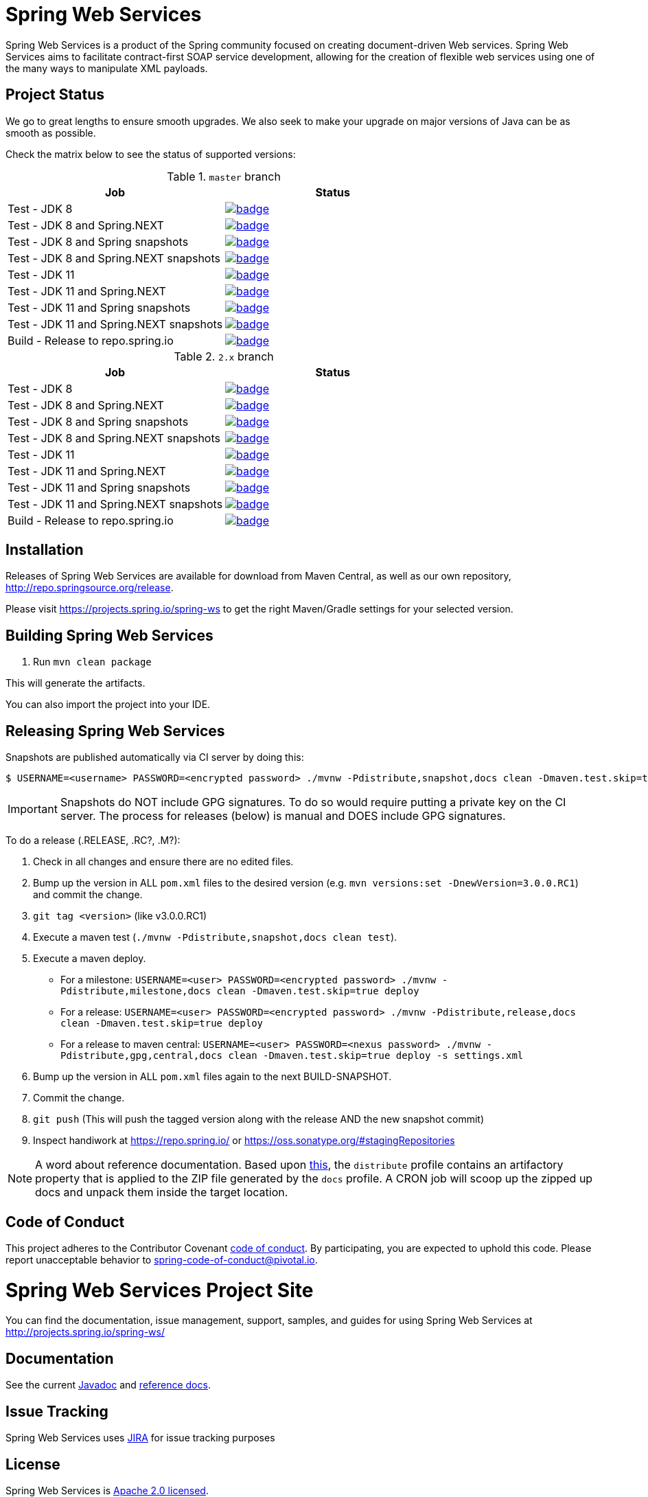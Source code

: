 = Spring Web Services

Spring Web Services is a product of the Spring community focused on creating
document-driven Web services. Spring Web Services aims to facilitate
contract-first SOAP service development, allowing for the creation of flexible
web services using one of the many ways to manipulate XML payloads.

== Project Status

We go to great lengths to ensure smooth upgrades. We also seek to make your upgrade on major versions of Java can be as smooth
as possible.

Check the matrix below to see the status of supported versions:

.`master` branch
[cols=2]
|===
| Job | Status

| Test - JDK 8
| image:https://ci.spring.io/api/v1/teams/spring-team/pipelines/spring-ws/jobs/Test%20-%20JDK%208/badge[link="https://ci.spring.io/teams/spring-team/pipelines/spring-ws"]

| Test - JDK 8 and Spring.NEXT
| image:https://ci.spring.io/api/v1/teams/spring-team/pipelines/spring-ws/jobs/Test%20-%20JDK%208%20and%20Spring.NEXT/badge[link="https://ci.spring.io/teams/spring-team/pipelines/spring-ws"]

| Test - JDK 8 and Spring snapshots
| image:https://ci.spring.io/api/v1/teams/spring-team/pipelines/spring-ws/jobs/Test%20-%20JDK%208%20and%20Spring%20(snapshots)/badge[link="https://ci.spring.io/teams/spring-team/pipelines/spring-ws"]

| Test - JDK 8 and Spring.NEXT snapshots
| image:https://ci.spring.io/api/v1/teams/spring-team/pipelines/spring-ws/jobs/Test%20-%20JDK%208%20and%20Spring.NEXT%20(snapshots)/badge[link="https://ci.spring.io/teams/spring-team/pipelines/spring-ws"]

| Test - JDK 11
| image:https://ci.spring.io/api/v1/teams/spring-team/pipelines/spring-ws/jobs/Test%20-%20JDK%2011/badge[link="https://ci.spring.io/teams/spring-team/pipelines/spring-ws"]

| Test - JDK 11 and Spring.NEXT
| image:https://ci.spring.io/api/v1/teams/spring-team/pipelines/spring-ws/jobs/Test%20-%20JDK%2011%20and%20Spring.NEXT/badge[link="https://ci.spring.io/teams/spring-team/pipelines/spring-ws"]

| Test - JDK 11 and Spring snapshots
| image:https://ci.spring.io/api/v1/teams/spring-team/pipelines/spring-ws/jobs/Test%20-%20JDK%2011%20and%20Spring%20(snapshots)/badge[link="https://ci.spring.io/teams/spring-team/pipelines/spring-ws"]

| Test - JDK 11 and Spring.NEXT snapshots
| image:https://ci.spring.io/api/v1/teams/spring-team/pipelines/spring-ws/jobs/Test%20-%20JDK%2011%20and%20Spring.NEXT%20(snapshots)/badge[link="https://ci.spring.io/teams/spring-team/pipelines/spring-ws"]

| Build - Release to repo.spring.io
| image:https://ci.spring.io/api/v1/teams/spring-team/pipelines/spring-ws/jobs/Build/badge[link="https://ci.spring.io/teams/spring-team/pipelines/spring-ws"]
|===

.`2.x` branch
[cols=2]
|===
| Job | Status

| Test - JDK 8
| image:https://ci.spring.io/api/v1/teams/spring-team/pipelines/spring-ws-2.x/jobs/Test%20-%20JDK%208/badge[link="https://ci.spring.io/teams/spring-team/pipelines/spring-ws-2.x"]

| Test - JDK 8 and Spring.NEXT
| image:https://ci.spring.io/api/v1/teams/spring-team/pipelines/spring-ws-2.x/jobs/Test%20-%20JDK%208%20and%20Spring.NEXT/badge[link="https://ci.spring.io/teams/spring-team/pipelines/spring-ws-2.x"]

| Test - JDK 8 and Spring snapshots
| image:https://ci.spring.io/api/v1/teams/spring-team/pipelines/spring-ws-2.x/jobs/Test%20-%20JDK%208%20and%20Spring%20(snapshots)/badge[link="https://ci.spring.io/teams/spring-team/pipelines/spring-ws-2.x"]

| Test - JDK 8 and Spring.NEXT snapshots
| image:https://ci.spring.io/api/v1/teams/spring-team/pipelines/spring-ws-2.x/jobs/Test%20-%20JDK%208%20and%20Spring.NEXT%20(snapshots)/badge[link="https://ci.spring.io/teams/spring-team/pipelines/spring-ws-2.x"]

| Test - JDK 11
| image:https://ci.spring.io/api/v1/teams/spring-team/pipelines/spring-ws-2.x/jobs/Test%20-%20JDK%2011/badge[link="https://ci.spring.io/teams/spring-team/pipelines/spring-ws-2.x"]

| Test - JDK 11 and Spring.NEXT
| image:https://ci.spring.io/api/v1/teams/spring-team/pipelines/spring-ws-2.x/jobs/Test%20-%20JDK%2011%20and%20Spring.NEXT/badge[link="https://ci.spring.io/teams/spring-team/pipelines/spring-ws-2.x"]

| Test - JDK 11 and Spring snapshots
| image:https://ci.spring.io/api/v1/teams/spring-team/pipelines/spring-ws-2.x/jobs/Test%20-%20JDK%2011%20and%20Spring%20(snapshots)/badge[link="https://ci.spring.io/teams/spring-team/pipelines/spring-ws-2.x"]

| Test - JDK 11 and Spring.NEXT snapshots
| image:https://ci.spring.io/api/v1/teams/spring-team/pipelines/spring-ws-2.x/jobs/Test%20-%20JDK%2011%20and%20Spring.NEXT%20(snapshots)/badge[link="https://ci.spring.io/teams/spring-team/pipelines/spring-ws-2.x"]

| Build - Release to repo.spring.io
| image:https://ci.spring.io/api/v1/teams/spring-team/pipelines/spring-ws-2.x/jobs/Build/badge[link="https://ci.spring.io/teams/spring-team/pipelines/spring-ws-2.x"]
|===



== Installation

Releases of Spring Web Services are available for download from Maven Central,
as well as our own repository, http://repo.spring.io/release[http://repo.springsource.org/release].

Please visit https://projects.spring.io/spring-ws to get the right Maven/Gradle settings for your selected version.

== Building Spring Web Services

. Run `mvn clean package`

This will generate the artifacts.

You can also import the project into your IDE.

== Releasing Spring Web Services

Snapshots are published automatically via CI server by doing this:

----
$ USERNAME=<username> PASSWORD=<encrypted password> ./mvnw -Pdistribute,snapshot,docs clean -Dmaven.test.skip=true deploy
----

IMPORTANT: Snapshots do NOT include GPG signatures. To do so would require putting a private key on the CI server. The process for releases (below) is manual and DOES include GPG signatures.

To do a release (.RELEASE, .RC?, .M?):

. Check in all changes and ensure there are no edited files.
. Bump up the version in ALL `pom.xml` files to the desired version (e.g. `mvn versions:set -DnewVersion=3.0.0.RC1`) and commit the change.
. `git tag <version>` (like v3.0.0.RC1)
. Execute a maven test (`./mvnw -Pdistribute,snapshot,docs clean test`).
. Execute a maven deploy.
* For a milestone: `USERNAME=<user> PASSWORD=<encrypted password> ./mvnw -Pdistribute,milestone,docs clean -Dmaven.test.skip=true deploy`
* For a release: `USERNAME=<user> PASSWORD=<encrypted password> ./mvnw -Pdistribute,release,docs clean -Dmaven.test.skip=true deploy`
* For a release to maven central: `USERNAME=<user> PASSWORD=<nexus password> ./mvnw -Pdistribute,gpg,central,docs clean -Dmaven.test.skip=true deploy -s settings.xml`
. Bump up the version in ALL `pom.xml` files again to the next BUILD-SNAPSHOT.
. Commit the change.
. `git push` (This will push the tagged version along with the release AND the new snapshot commit)
. Inspect handiwork at https://repo.spring.io/ or https://oss.sonatype.org/#stagingRepositories

NOTE: A word about reference documentation. Based upon https://github.com/spring-projects/spring-framework/wiki/gradle-build-and-release-faq#user-content-wiki-docs_schema_dist_publication[this], the `distribute` profile contains an artifactory property that is applied to the ZIP file generated by the `docs` profile. A CRON job will scoop up the zipped up docs and unpack them inside the target location.

== Code of Conduct

This project adheres to the Contributor Covenant link:CODE_OF_CONDUCT.adoc[code of conduct].
By participating, you  are expected to uphold this code. Please report unacceptable behavior to spring-code-of-conduct@pivotal.io.

= Spring Web Services Project Site

You can find the documentation, issue management, support, samples, and guides for using Spring Web Services at http://projects.spring.io/spring-ws/

== Documentation

See the current http://docs.spring.io/spring-ws/docs/current/api/[Javadoc] and http://docs.spring.io/spring-ws/docs/current/reference/htmlsingle/[reference docs].

== Issue Tracking

Spring Web Services uses https://jira.spring.io/browse/SWS[JIRA] for issue tracking purposes

== License

Spring Web Services is http://www.apache.org/licenses/LICENSE-2.0.html[Apache 2.0 licensed].